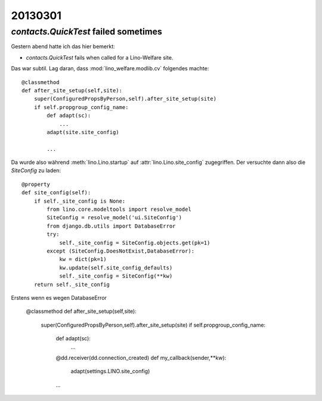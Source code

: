 20130301
========


`contacts.QuickTest` failed sometimes
-------------------------------------

Gestern abend hatte ich das hier bemerkt:

- `contacts.QuickTest` fails when called for a Lino-Welfare site.

Das war subtil. Lag daran, dass :mod:`lino_welfare.modlib.cv` 
folgendes machte::

    @classmethod
    def after_site_setup(self,site):
        super(ConfiguredPropsByPerson,self).after_site_setup(site)
        if self.propgroup_config_name:
            def adapt(sc):
                ...
            adapt(site.site_config)
            
            ...

Da wurde also während :meth:`lino.Lino.startup`
auf :attr:`lino.Lino.site_config` zugegriffen. 
Der versuchte dann also die `SiteConfig` zu laden::

    @property
    def site_config(self):
        if self._site_config is None:
            from lino.core.modeltools import resolve_model
            SiteConfig = resolve_model('ui.SiteConfig')
            from django.db.utils import DatabaseError
            try:
                self._site_config = SiteConfig.objects.get(pk=1)
            except (SiteConfig.DoesNotExist,DatabaseError):
                kw = dict(pk=1)
                kw.update(self.site_config_defaults)
                self._site_config = SiteConfig(**kw)
        return self._site_config

Erstens wenn es wegen DatabaseError

    @classmethod
    def after_site_setup(self,site):
        super(ConfiguredPropsByPerson,self).after_site_setup(site)
        if self.propgroup_config_name:
            def adapt(sc):
                ...
            @dd.receiver(dd.connection_created)
            def my_callback(sender,**kw):
                adapt(settings.LINO.site_config)
                
            ...
            



